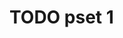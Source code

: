 * TODO pset 1
SCHEDULED: <2025-09-08 Mon> DEADLINE: <2025-09-10 Wed>
:LOGBOOK:
CLOCK: [2025-09-03 Wed 22:00]--[2025-09-03 Wed 22:43] =>  0:43
:END:
